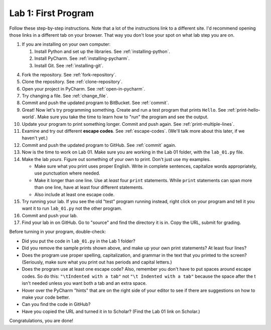 .. _lab-01:

Lab 1: First Program
====================

Follow these step-by-step instructions. Note that a lot of the instructions link to a different site. I'd
recommend opening those links in a different tab on your browser. That way you don't lose your spot
on what lab step you are on.

1. If you are installing on your own computer:

   1. Install Python and set up the libraries. See :ref:`installing-python`.
   2. Install PyCharm. See :ref:`installing-pycharm`.
   3. Install Git. See :ref:`installing-git`.

4. Fork the repository. See :ref:`fork-repository`.
5. Clone the repository. See :ref:`clone-repository`.
6. Open your project in PyCharm. See :ref:`open-in-pycharm`.
7. Try changing a file. See :ref:`change_file`.
8. Commit and push the updated program to BitBucket. See :ref:`commit`.
9. Great! Now let's try programming something.
   Create and run a test program that prints ``Hello``. See :ref:`print-hello-world`. Make sure you
   take the time to learn how to "run" the program and see the output.
10. Update your program to print something longer. Commit and push again. See :ref:`print-multiple-lines`.
11. Examine and try out different **escape codes**. See :ref:`escape-codes`.
    (We'll talk more about this later, if we haven't yet.)
12. Commit and push the updated program to GitHub. See :ref:`commit` again.
13. Now is the time to work on Lab 01. Make sure you are working in the Lab 01
    folder, with the ``lab_01.py`` file.
14. Make the lab *yours*. Figure out something of your own to print. Don't just
    use my examples.

    * Make sure what you print uses proper English. Write in complete sentences,
      capitalize words appropriately, use punctuation where needed.
    * Make it longer than one line. Use at *least* four ``print`` statements.
      While ``print`` statements can span more than one line, have at least
      four different statements.
    * Also include at least one escape code.

15. Try running your lab. If you see the old "test" program running instead,
    right click on your program and tell it
    you want it to run ``lab_01.py`` not the other program.
16. Commit and push your lab.
17. Find your lab in on GitHub. Go to "source" and find the directory it is in.
    Copy the URL, submit for grading.

Before turning in your program, double-check:

* Did you put the code in ``lab_01.py`` in the Lab 1 folder?
* Did you remove the sample prints shown above, and make up your own print
  statements? At least four lines?
* Does the program use proper spelling, capitalization, and grammar in the text that
  you printed to the screen? (Seriously, make sure what you print out has periods and capital letters.)
* Does the program use at least one escape code? Also, remember you don't have to put spaces around escape
  codes. So do this: ``"\tIndented with a tab"`` not ``"\t Indented with a tab"`` because the space after the
  t isn't needed unless you want both a tab and an extra space.
* Hover over the PyCharm "hints" that are on the right side of your editor to
  see if there are suggestions on how to make your code better.
* Can you find the code in GitHub?
* Have you copied the URL and turned it in to Scholar? (Find the Lab 01 link on Scholar.)

Congratulations, you are done!

